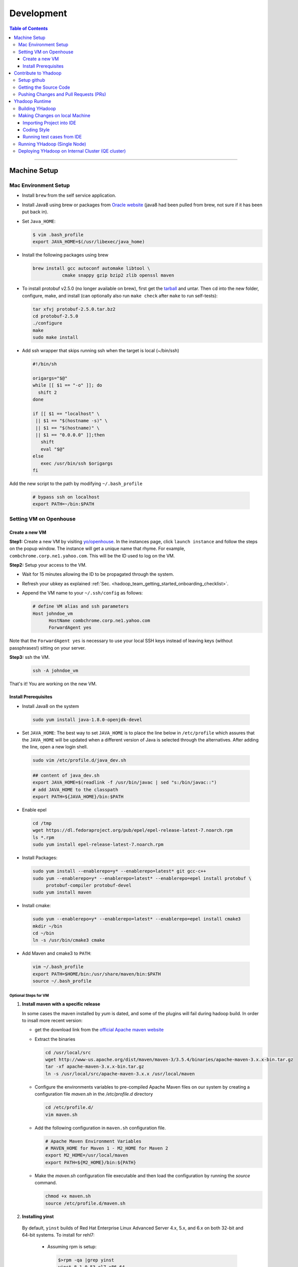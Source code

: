 .. _hadoop_team_getting_started_development:

###################
Development
###################

.. contents:: Table of Contents
  :local:
  :depth: 3

-----------

*********************
Machine Setup
*********************

..  _on_boarding_mac_env_setup:

Mac Environment Setup
=====================

- Install ``brew`` from the self service application.

- Install Java8 using brew or packages from `Oracle website <https://www.oracle.com/technetwork/java/javase/downloads/jdk8-downloads-2133151.html>`_
  (java8 had been pulled from brew, not sure if it has been put back in).

- Set ``Java_HOME``:

  .. code-block:: bash

    $ vim .bash_profile
    export JAVA_HOME=$(/usr/libexec/java_home)


- Install the following packages using brew

  .. code-block:: bash

    brew install gcc autoconf automake libtool \
               cmake snappy gzip bzip2 zlib openssl maven


- To install protobuf v2.5.0 (no longer available on brew), first get the
  `tarball <https://github.com/protocolbuffers/protobuf/releases/download/v2.5.0/protobuf-2.5.0.tar.bz2>`_
  and untar.
  Then cd into the new folder, configure, make, and install (can optionally also run ``make check`` after ``make`` to run self-tests):

  .. code-block:: bash

    tar xfvj protobuf-2.5.0.tar.bz2
    cd protobuf-2.5.0
    ./configure
    make
    sudo make install

- Add ssh wrapper that skips running ssh when the target is local (~/bin/ssh)

  .. code-block:: bash

    #!/bin/sh

    origargs="$@"
    while [[ $1 == "-o" ]]; do
      shift 2
    done

    if [[ $1 == "localhost" \
     || $1 == "$(hostname -s)" \
     || $1 == "$(hostname)" \
     || $1 == "0.0.0.0" ]];then
       shift
       eval "$@"
    else
       exec /usr/bin/ssh $origargs
    fi


Add the new script to the path by modifying ``~/.bash_profile``

  .. code-block:: bash

    # bypass ssh on localhost
    export PATH=~/bin:$PATH

..  _on_boarding_set_opehouse:

Setting VM on Openhouse
========================

Create a new VM
---------------

**Step1:**
Create a new VM by visiting `yo/openhouse <http://yo/openhouse>`_.
In the instances page, click ``launch instance`` and follow the steps on the popup window. The
instance will get a unique name that rhyme. For example, ``combchrome.corp.ne1.yahoo.com``.
This will be the ID used to log on the VM.

**Step2:**
Setup your access to the VM.

- Wait for 15 minutes allowing the ID to be propagated through the system.
- Refresh your ubkey as explained :ref:`Sec. <hadoop_team_getting_started_onboarding_checklist>`.
- Append the VM name to your ``~/.ssh/config`` as follows:


  .. code-block:: bash

    # define VM alias and ssh parameters
    Host johndoe_vm
          HostName combchrome.corp.ne1.yahoo.com
          ForwardAgent yes


Note that the ``ForwardAgent yes`` is necessary to use your local SSH keys instead of leaving keys
(without passphrases!) sitting on your server.

**Step3:**
ssh the VM.


  .. code-block:: bash

    ssh -A johndoe_vm


That's it! You are working on the new VM.

Install Prerequisites
-----------------------

-  Install Java8 on the system

  .. code-block:: bash

    sudo yum install java-1.8.0-openjdk-devel


-  Set ``JAVA_HOME``: The best way to set ``JAVA_HOME`` is to place the
   line below in ``/etc/profile`` which assures that the ``JAVA_HOME``
   will be updated when a different version of Java is selected through
   the alternatives. After adding the line, open a new login shell.


  .. code-block:: bash

    sudo vim /etc/profile.d/java_dev.sh


  .. code-block:: bash

    ## content of java_dev.sh
    export JAVA_HOME=$(readlink -f /usr/bin/javac | sed "s:/bin/javac::")
    # add JAVA_HOME to the classpath
    export PATH=${JAVA_HOME}/bin:$PATH


-  Enable epel

  .. code-block:: bash

    cd /tmp
    wget https://dl.fedoraproject.org/pub/epel/epel-release-latest-7.noarch.rpm
    ls *.rpm
    sudo yum install epel-release-latest-7.noarch.rpm


-  Install Packages:

  .. code-block:: bash

    sudo yum install --enablerepo=y* --enablerepo=latest* git gcc-c++
    sudo yum --enablerepo=y* --enablerepo=latest* --enablerepo=epel install protobuf \
         protobuf-compiler protobuf-devel
    sudo yum install maven


-  Install cmake:

  .. code-block:: bash

    sudo yum --enablerepo=y* --enablerepo=latest* --enablerepo=epel install cmake3
    mkdir ~/bin
    cd ~/bin
    ln -s /usr/bin/cmake3 cmake


-  Add Maven and cmake3 to ``PATH``:

  .. code-block:: bash

    vim ~/.bash_profile
    export PATH=$HOME/bin:/usr/share/maven/bin:$PATH
    source ~/.bash_profile

Optional Steps for VM
^^^^^^^^^^^^^^^^^^^^^

#. **Install maven with a specific release**

   In some cases the maven installed by `yum` is dated, and some of the plugins will fail during
   hadoop build. In order to insall more recent version:

   * get the download link from the `official Apache maven website <https://maven.apache.org/download.cgi>`_
   * Extract the binaries

     .. code-block:: bash

       cd /usr/local/src
       wget http://www-us.apache.org/dist/maven/maven-3/3.5.4/binaries/apache-maven-3.x.x-bin.tar.gz
       tar -xf apache-maven-3.x.x-bin.tar.gz
       ln -s /usr/local/src/apache-maven-3.x.x /usr/local/maven

   * Configure the environments variables to pre-compiled Apache Maven files on our system by creating a configuration file `maven.sh` in the `/etc/profile.d` directory

     .. code-block:: bash

       cd /etc/profile.d/
       vim maven.sh

   * Add the following configuration in ``maven.sh`` configuration file.

     .. code-block:: bash

       # Apache Maven Environment Variables
       # MAVEN_HOME for Maven 1 - M2_HOME for Maven 2
       export M2_HOME=/usr/local/maven
       export PATH=${M2_HOME}/bin:${PATH}

   * Make the `maven.sh` configuration file executable and then load the configuration by running the `source` command.

     .. code-block:: bash

       chmod +x maven.sh
       source /etc/profile.d/maven.sh

#. **Installing yinst**

  By default, ``yinst`` builds of Red Hat Enterprise Linux Advanced Server 4.x, 5.x, and 6.x on both
  32-bit and 64-bit systems. To install for rehl7:

   * Assuming rpm is setup:

     .. code-block:: bash

       $>rpm -qa |grep yinst
       yinst-8.1.0-53.el7.x86_64
       $>yum i yinst

   * Also

     .. code-block:: bash

       $>yum whatprovides yinst
       Loaded plugins: versionlock
       Repository ygrid is listed more than once in the configuration
       dps-rpms-stable                                                                                                                                   10/10
       oath-rdrs-release                                                                                                                                   8/8
       oath-rpms-stable                                                                                                                                  87/87
       paranoids_rpm-stable                                                                                                                              1367/1367
       ygrid-stable                                                                                                                                    60/60


   * if the output is empty then:

     .. code-block:: bash

       $>yum whatprovides yinst
       #if you don’t already have this file, you can try creating it
       #it should be like that:
       $> cat /etc/yum.repos.d/oath-rpms-stable.repo
       [oath-rpms-stable]
       name=oath-rpms-stable
       baseurl=https://edge.artifactory.ouroath.com:4443/artifactory/oath-rpms/7Server/stable/x86_64
       enabled=1
       gpgcheck=0
       $> yum install yinst



*********************
Contribute to Yhadoop
*********************

Setup github
============

Ask to be added to the hadoop-core team contributors using your username.
You should receive an email confirming you became a member on github.

Follow the `github instructions <https://help.github.com/enterprise/2.15/user/articles/generating-a-new-ssh-key-and-adding-it-to-the-ssh-agent>`_ to generate your ssh keys

Add your ssh key to the ssh agent following these instructions (adapted from the
`github (adding your ssh to the agent) page. <https://help.github.com/enterprise/2.15/user/articles/generating-a-new-ssh-key-and-adding-it-to-the-ssh-agent#adding-your-ssh-key-to-the-ssh-agent>`_

  .. code-block:: bash

    eval "$(ssh-agent -s)"

Add the following to your ssh config file ``~/.ssh/config``:

  .. code-block:: bash

    Host git.ouroath.com
           User jdoe
           AddKeysToAgent yes
           UseKeychain yes
           IdentityFile ~/.ssh/id_rsa

The default name for the private key is ``id_rsa``. Please replace it
appropriately if you are using a different name. Add the SSH private key
to the ssh-agent:


  .. code-block:: bash

   ssh-add -K ~/.ssh/id_rsa


Sign in to the enterprise github and goto the `profile settings <https://git.ouroath.com/settings/keys>`_. Add your ssh key to the ssh agent following `these instructions <https://help.github.com/enterprise/2.15/user/articles/adding-a-new-ssh-key-to-your-github-account/>`_.


Testing your ssh connection as explained on `github manuals <https://help.github.com/enterprise/2.15/user/articles/testing-your-ssh-connection/>`_, using the
correct domain name as illustrated below.

  .. code-block:: bash

    ssh -T git@git.ouroath.com
    # Attempts to ssh to GitHub Enterprise

Set your global git config file ``~/.gitconfig``

  .. code-block:: bash

    [user]
            name = John Doe
            email = john.doe@verizonmedia.com
    [core]
            pager = less -FRX
            autocrlf = input
    [color]
            ui = auto
    [alias]
            co = checkout
    [pull]
            rebase = true
    [branch]
            autosetuprebase = always


Getting the Source Code
=======================

These steps assume that you are working on feature ``YHADOOP-9999``

-  Go to the `hadoop git UI <https://git.ouroath.com/hadoop/Hadoop>`_ and and press the ``fork`` button in GitHub. Let's
   assume the new project is ``https://git.ouroath.com/jdoe/Hadoop.git``

- Create a local copy of the fork using terminal.

  .. code-block:: bash

     git clone git@git.ouroath.com:jdoe/Hadoop.git yhadoop-9999
     cd yhadoop-9999

- Set the upstream repository: Add the haddop/yhadoop repository as a remote in order to be able to
  bring changes into the local copy.

  .. code-block:: bash

     git remote rename origin rjdoe
     git remote add ryahoo git@git.ouroath.com:hadoop/Hadoop.git

- Verify that the remotes are set correctly

  .. code-block:: bash

     git remote -v
     > rjdoe git@git.ouroath.com:jdoe/Hadoop.git (fetch)
     > rjdoe git@git.ouroath.com:jdoe/Hadoop.git (push)
     > ryahoo    git@git.ouroath.com:hadoop/Hadoop.git (fetch)
     > ryahoo    git@git.ouroath.com:hadoop/Hadoop.git (push)

- Create branch: Chose the main branch that used for development.
  In our case, let's assume it is  "y-branch-2.10". Then we create a new file:

  .. code-block:: bash

   $ git checkout  y-branch-2.10
   $ git pull ryahoo  y-branch-2.10 && git push rjdoe y-branch-2.10
   $ git checkout -b yhadoop-9999
   $ echo "[YHADOOP-9999]: Brief description of the issue" > Y-CHANGES/YHADOOP-9999
   $ git add Y-CHANGES/YHADOOP-9999

Pushing Changes and Pull Requests (PRs)
=======================================

- Remember to test your changes before creating a PR.
  See Sec. :ref:`hadoop_team_core_code_testing` for a full guide on running
  Unit tests andtesting patches.

- After you make your changes, it is recommended that you ``rebase`` (see below).

  .. code-block:: bash

    # Push changes to new remote branch
    git push -u rjdoe yhadoop-9999

- If you want to rebase your branch. Assuming you are on branch yhadoop-9999:

  .. code-block:: bash

     $ git add --all
     $ git commit -m "[YHADOOP-9999]: COMMIT MESSAGE"
     $ git checkout y-branch-2.10
     $ git pull ryahoo  y-branch-2.10 && git push jdoe y-branch-2.10
     $ git checkout yhadoop-9999
     $ git rebase -i y-branch-2.10
     $ # interactive console to pick and squash commits
     $ git push -u -f rjdoe yhadoop-9999

- Create Pull request
  - In the Git interface, navigate to your local project. You should find the new branch listed at the top. Click "Compare & pull request".
  - Put the Jira number and brief description as the title of the PR.

*********************
Yhadoop Runtime
*********************

Building YHadoop
=================

From the command line, navigate to the hadoop root directory:

  .. code-block:: bash

    mvn install -Pdist -Dtar -DskipTests -DskipShade -Dmaven.javadoc.skip

If there are errors when running jobs on this compiled version, try
doing a clean build without skipping shade.

  .. code-block:: bash

    mvn clean install -Pdist -Dtar -DskipTests -Dmaven.javadoc.skip

Symptoms might look like the following in the logs:

  .. code-block:: bash

    Exception in thread "main" java.lang.VerifyError:
          Inconsistent stackmap frames at branch target 160

To build native, add the ``-Pnative`` flag. We don’t support running
natively on Mac. If you're annoyed with the new animal-sniffer plugin
slowing down the trunk builds and don't need the JDK signature check for
your build, you can add ``-Danimal.sniffer.skip`` to the mvn command
line to skip the slow signature checking.

Making Changes on local Machine
================================

.. _hadoop_team_getting_started_development_importing_into_ide:

Importing Project into IDE
--------------------------

In order for the IDE to find all required dependency, it is recommended you build hadoop without ``-DskipShade``.

:guilabel:`Eclipse`


(Taken from `BUILDING.txt <https://git.ouroath.com/hadoop/Hadoop/blob/y-branch-2.10/BUILDING.txt>`_)
file in Hadoop git). When you import the project to eclipse, install ``hadoop-maven-plugins`` at first.

  .. code-block:: bash

    cd hadoop-maven-plugins
    mvn install

Then, generate eclipse project files (from root Hadoop directory).

  .. code-block:: bash

    mvn eclipse:eclipse -DskipTests


At last, import to eclipse by specifying the root directory of the project via
[File] -> [Import] -> [Existing Projects into Workspace].

Also look at `Eclipse page <https://wiki.apache.org/hadoop/EclipseEnvironment>`_.

:guilabel:`IntelliJ`

**Step1:** Import Project and select the directory with the cloned git Hadoop repository. On the Import Project screen, select Maven and click next.

.. figure:: /images/team_onboarding/intellij/intellij-1.png
   :alt:  step 1 intellij import: create personal domain

   step 1 intellij import: create personal domain


**Step2:** Keep all the default options except JDK. For JDK, select the installed version and click next.

.. figure:: /images/team_onboarding/intellij/intellij-2.png
   :alt:  Importing Hadoop projects to IntelliJ - Step 2

   Importing Hadoop projects to IntelliJ - Step 2

**Step3:** For profiles, you do not have to do anything and click next.

.. figure:: /images/team_onboarding/intellij/intellij-3.png
   :alt:  Importing Hadoop projects to IntelliJ - Step 3

   Importing Hadoop projects to IntelliJ - Step 3

**Step4:** On the next screen, hadoop-main:2.8.6-SNAPSHOT will be automatically selected. You do not have to make any changes. Click next.

.. figure:: /images/team_onboarding/intellij/intellij-4.png
   :alt:  Importing Hadoop projects to IntelliJ - Step 4

   Importing Hadoop projects to IntelliJ - Step 4

**Step5:** There should be only one SDK on the next screen (the installed SDK). Click next.

.. figure:: /images/team_onboarding/intellij/intellij-5.png
   :alt:  Importing Hadoop projects to IntelliJ - Step 5

   Importing Hadoop projects to IntelliJ - Step 5

**Step6:** You can keep the default name or change it, but make sure the project file location points to the directory where you cloned the git repository. Click finish to complete the setup process. It will take a few minutes for IntelliJ to update its index and populate the project tree.

.. figure:: /images/team_onboarding/intellij/intellij-6.png
   :alt:  Importing Hadoop projects to IntelliJ - Step 6

   Importing Hadoop projects to IntelliJ - Step 6


Coding Style
------------

* Code must be formatted according to `Sun's conventions <http://www.oracle.com/technetwork/java/javase/documentation/codeconvtoc-136057.html/>`_, with one exception:

   * Indent two spaces per level, not four.

* All public classes and methods should have informative `Javadoc comments <http://java.sun.com/j2se/javadoc/writingdoccomments/>`_

   * Do not use ``@author`` tags.


The easiest way to do that is the following:

#. Import your project into IntelliJ
#. Download `google java style from github <https://github.com/google/styleguide/blob/gh-pages/intellij-java-google-style.xml/>`_
#. Open the project in IntelliJ
#. :menuselection:`Preferences --> Editor --> Code Style --> Java --> schema --> Settings`.
#. Select ``import schema`` and point to ``intellij-java-google-style.xml``.
#. :menuselection:`Tabs and Indents` in the same window. Then set ``Tab size``, ``indent`` and ``continuation`` to 2, 2, and 4 respectively.
#. :menuselection:`Wrapping and Braces --> Hard Wrap at`. Set it to 80
#. Apply your changes.


.. seealso:: 	**CheckStyle-Idea**, a plugin that provides both real-time and on-demand scanning of Java files with CheckStyle from within IDEA.
            Usage of this plugin is limited as it does not check Unit test coding style.
            You can install the plugin from the `official plugin page <https://plugins.jetbrains.com/plugin/1065-checkstyle-idea/>`_


Running test cases from IDE
---------------------------

It is possible tun test cases from the IDE. However, this may not work all the time.
Refer to :ref:`hadoop_team_general_testiong_code_run_in_ide`


Running YHadoop (Single Node)
=============================

The following steps works for both Linux and OS X.
For OS X, make sure that you followed the steps of setting ``ssh localhost``
in :ref:`on_boarding_mac_env_setup`.

**Step1:**

Create hadoop instance folder to extract the hadoop image created
by the build (replace paths as needed)

  .. code-block:: bash

     mkdir -p $HOME/workspace/yhadoop-inst
     cp $HOME/workspace/repo/yhadoop/hadoop-dist/target/hadoop-3.1.0-SNAPSHOT.tar.gz \
        $HOME/workspace/yhadoop-inst
     cd $HOME/workspace/yhadoop-inst
     tar -xzvf hadoop-3.1.0-SNAPSHOT.tar.gz

**Step2:**

In the ``yhadoop-inst`` folder, Create directory for the HDFS
``hdfs-trunk`` and a symbolic link ``hdfs`` pointing to the newly
created directory. Also, Create a symbolic link ``hadoop-root`` pointing
to ``hadoop-3.1.0-SNAPSHOT``. Finally add subfolder checkpoint, data,
name to hdfs-trunk

  .. code-block:: bash

     mkdir -p hdfs-trunk
     ln -s hdfs-trunk hdfs
     ln -s hadoop-3.1.0-SNAPSHOT hadoop-root
     mkdir -p  hdfs-trunk/checkpoint hdfs-trunk/data hdfs-trunk/name

**Step2:**

In the ``yhadoop-inst`` folder, Create directory for the HDFS
``hdfs-trunk`` and a symbolic link ``hdfs`` pointing to the newly
created directory. Also, Create a symbolic link ``hadoop-root`` pointing
to ``hadoop-3.1.0-SNAPSHOT``. Finally add subfolder checkpoint, data,
name to hdfs-trunk

  .. code-block:: bash

     mkdir -p hdfs-trunk
     ln -s hdfs-trunk hdfs
     ln -s hadoop-3.1.0-SNAPSHOT hadoop-root
     mkdir -p  hdfs-trunk/checkpoint hdfs-trunk/data hdfs-trunk/name

**Step3:**

Create configuration folder for Hadoop-fs. Download the following
file, :download:`yhadoop-conf </resources/yhadoop-conf.tar.gz>`,
and untar it to the the conf folder you create.
Make sure that you fix the path in those files: hdfs-site.xml,
mapred-site.xml, yarn-site.xml (say ``$HOME/workspace/yhadoop-inst``).


**Step4:**

Set the following environment variables according to the correct
path

  .. code-block:: bash

     export HADOOP_PREFIX=$HOME/workspace/yhadoop-inst/hadoop-root
     export PATH="$PATH:$HADOOP_PREFIX/bin:$HADOOP_PREFIX/sbin"
     export HADOOP_CONF_DIR=$HOME/workspace/yhadoop-conf
     export HADOOP_PID_DIR=$HOME/workspace/yhadoop-inst/pid
     export HADOOP_LOG_DIR=$HOME/workspace/yhadoop-inst/logs
     export HADOOP_COMMON_HOME=$HADOOP_PREFIX
     export HADOOP_HDFS_HOME=$HADOOP_PREFIX
     export HADOOP_YARN_HOME=$HADOOP_PREFIX
     export HADOOP_MAPRED_HOME=$HADOOP_PREFIX
     export HADOOP_MAPRED_LOG_DIR=$HADOOP_LOG_DIR
     export YARN_CONF_DIR=$HADOOP_CONF_DIR
     export YARN_PID_DIR=$HADOOP_PID_DIR
     export YARN_LOG_DIR=$HADOOP_LOG_DIR


For Hadoop-3 use the following env_variables:

  .. code-block:: bash

    export HADOOP_HOME=$HOME/workspace/hadoop-inst/hadoop-root
    export PATH="$PATH:$HADOOP_HOME/bin:$HADOOP_HOME/sbin"
    export HADOOP_CONF_DIR=$HOME/workspace/hadoop-conf
    export HADOOP_PID_DIR=$HOME/workspace/hadoop-inst/pid
    export HADOOP_LOG_DIR=$HOME/workspace/hadoop-inst/logs
    export HADOOP_COMMON_HOME=$HADOOP_HOME
    export HADOOP_HDFS_HOME=$HADOOP_HOME
    export HADOOP_YARN_HOME=$HADOOP_HOME
    export HADOOP_MAPRED_HOME=$HADOOP_HOME
    export HADOOP_MAPRED_LOG_DIR=$HADOOP_LOG_DIR


**Step5:** Runn the HDFS

-  First time, you need to format the namenode

  .. code-block:: bash

     hadoop namenode -format

-  Run hadoop dfs daemons and create home directory in HDFS

  .. code-block:: bash

     start-dfs.sh
     hadoop fs -mkdir -p /user/ahussein

If you get a
``localhost: ssh: connect to host localhost port 22: Connection refused``
on Macs, then go to [System Preferences] -> [Sharing] and check [Remote
Login].

-  Start Yarn

  .. code-block:: bash

     start-yarn.sh

-  Start the History Server

  .. code-block:: bash

     mr-jobhistory-daemon.sh start historyserver

-  Populate the HDFS with a file

  .. code-block:: bash

     hadoop fs -put /etc/services .

**Step6:**
Running Jobs

-  Start up the Wordcount job

  .. code-block:: bash

     hadoop jar \
         $HADOOP_PREFIX/share/hadoop/mapreduce/hadoop-mapreduce-examples-3.1.0-SNAPSHOT.jar \
                wordcount services wcout


-  Start up the wordcount job with a input file format map slit size of 100000

  .. code-block:: bash

     hadoop jar \
         $HADOOP_PREFIX/share/hadoop/mapreduce/hadoop-mapreduce-examples-3.1.0-SNAPSHOT.jar \
                wordcount \
                -Dmapreduce.input.fileinputformat.split.maxsize=100000 \
                services wcout2

**Step7:**
Visit the dashboard

Open this URL in browser: `http://localhost:8088 <http://localhost:8088>`_

**Step8:**
Stopping HDFS


.. code-block:: bash

  mr-jobhistory-daemon.sh stop historyserver
  stop-yarn.sh
  stop-dfs.sh


Deploying YHadoop on Internal Cluster (QE cluster)
==================================================

**Step1:**

Ask Nathan Roberts to assign a QE cluster to you from `yo/flubber <https://yo/flubber>`_: Let's say ``openqe99blue``.

**Step2:**

-  Make sure that you already have access to Oath grid
-  Ask Raj to add your userID to get access to `yo/hadoop-deploy`_.
-  Ask Raj to add you to the group ``ygrid_netgroup_griddev``


**Step3:**

-  Go to the `yo/hadoop-deploy`_
-  Click on ``build with parameters``
-  Fill in the ``CLUSTER`` field with teh name of the cluster you just
   picked (i.e., openqe99blue)
-  Select the Version you want to deploy from the drop down
   ``HADOOP_RELEASE_TAG``
-  [Optional] remove TEZ version
-  [Optional] Set ``RHEL7_DOCKER_DISABLED`` to true if you have
   ``DOCKER_IMAGE_TAG_TO_USE`` set to ``rhel6``
-  Click ``Build``
-  The GUI will create a job with an accessible link. Keep it for
   reference and wait until the build is successful
-  If it fails, Check the ``console output`` and address the problem and
   rebuild.


**Step4:**

This step assumes that the build is successful.

-  you can access hadoop through the browser using url such as

   -  `https://openqe99blue-n1.blue.ygrid.yahoo.com:50505/cluster`_
   -  `https://openqe99blue-n1.blue.ygrid.yahoo.com:50505/cluster/nodes`_


-  Go to terminal and login to the cluster.

   -  init the key using the ``yinit`` command

   -  ``ssh -A openqe99blue-n1.blue.ygrid.yahoo.com``

   -  You can get Hadoop path by running ``echo $HADOOP_PREFIX``. It
      should be something similar to ``/home/gs/hadoop/current``

   -  Jar files will be in the ``share`` folder
      ``$HADOOP_PREFIX/share/hadoop/``

   -  use ``scp`` to replace the jar files you have modified, on all the
      nodes listed in the hadoop cluster web page (i.e.,
      `https://openqe99blue-n1.blue.ygrid.yahoo.com:50505/cluster/nodes`_)

      .. code-block:: bash

         scp HADOOP_PREFIX/share/hadoop/hdfs/hadoop-hdfs-client-2.8.6-SNAPSHOT.jar \
                    hussein@openqe99blue-n2.blue.ygrid.yahoo.com:/home/
         ssh -A openqe99blue-n2.blue.ygrid.yahoo.com
         @openqe99blue-n2$ sudo mv hadoop-hdfs-client-2.8.6-SNAPSHOT.jar \
                               $HADOOP_PREFIX/share/hadoop/hdfs/


**Step5:**

Restart the services namenode, datanode, resourcemanager, and
nodemanager


  .. code-block:: bash

     yinst stop namenode -root /home/gs/gridre/yroot.openqe99blue
     yinst start namenode -root /home/gs/gridre/yroot.openqe99blue


Ignore the memory error you get while starting the service

  .. code-block:: bash

     Java HotSpot(TM) 64-Bit Server VM warning: Failed to reserve shared \
          memory. (error = 12)``

**Step6:**

Initialize user for Kerberos database


  .. code-block:: bash

     kinit jdoe@Y.CORP.YAHOO.COM


.. _`yo/hadoop-deploy`: https://re100.ygrid.corp.gq1.yahoo.com:4443/jenkins/job/Hadoop-Cluster-Deploy-Grid-VM/
.. _`https://openqe99blue-n1.blue.ygrid.yahoo.com:50505/cluster`: https://openqe99blue-n1.blue.ygrid.yahoo.com:50505/cluster
.. _`https://openqe99blue-n1.blue.ygrid.yahoo.com:50505/cluster/nodes`: https://openqe99blue-n1.blue.ygrid.yahoo.com:50505/cluster/nodes

If you forget to run ``kinit``, you may see an error like that:

  ::

    19/03/11 20:08:58 WARN ipc.Client: Exception encountered while
    connecting to the server : javax.security.sasl.SaslException: GSS
    initiate failed [Caused by GSSException: No valid credentials
    provided (Mechanism level: Failed to find any Kerberos tgt)]

    java.io.IOException: Failed on local exception:
    javax.security.sasl.SaslException: GSS initiate failed [Caused by
    GSSException: No valid credentials provided (Mechanism level: Failed
    to find any Kerberos tgt)]; Host Details : local host is:
    "openqe99blue-n2.blue.ygrid.yahoo.com/10.215.78.31"; destination host
    is: "openqe99blue-n2.blue.ygrid.yahoo.com":8020;

**Step7:**

-  Run a wordcount job

  .. code-block:: bash

     hadoop jar \
         $HADOOP_PREFIX/share/hadoop/mapreduce/hadoop-mapreduce-examples-2.8.5.9.1903110101.jar \
                wordcount services wcout

-  Run SleepJob

  .. code-block:: bash

     hadoop jar \
         $HADOOP_PREFIX/share/hadoop/mapreduce/hadoop-mapreduce-client-jobclient-2.8.5.9.1903110101-tests.jar \
             sleep -m 1 -r 1 -rt 1200000 -mt 20

Parameters used for the sleepJob:

  ::

     "-m": number of mappers
     "-r": number of reducers
     "-mt": map sleep time
     "-rt": reduce sleepTime
     "-recordt": Record sleepTime
